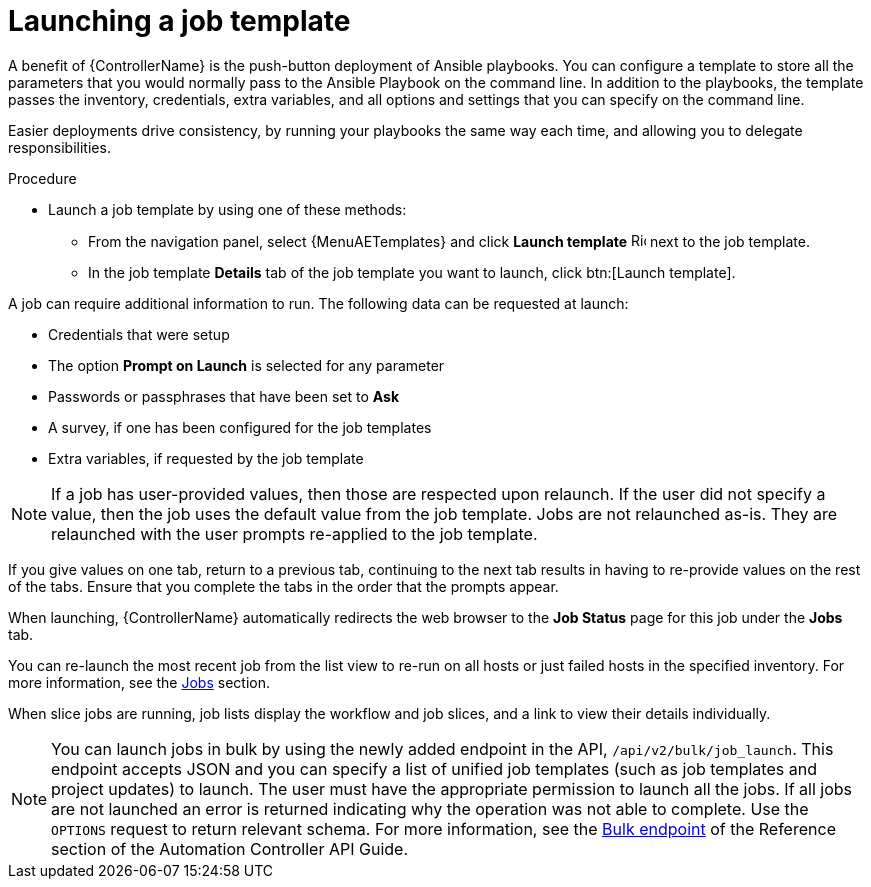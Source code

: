 [id="controller-launch-job-template"]

= Launching a job template

A benefit of {ControllerName} is the push-button deployment of Ansible playbooks.
You can configure a template to store all the parameters that you would normally pass to the Ansible Playbook on the command line.
In addition to the playbooks, the template passes the inventory, credentials, extra variables, and all options and settings that you can specify on the command line.

Easier deployments drive consistency, by running your playbooks the same way each time, and allowing you to delegate responsibilities.

.Procedure

* Launch a job template by using one of these methods:
** From the navigation panel, select {MenuAETemplates} and click *Launch template* image:rightrocket.png[Rightrocket,15,15] next to the job template.
+
//image::ug-job-template-launch.png[Job template launch]
+
** In the job template *Details* tab of the job template you want to launch, click btn:[Launch template].

A job can require additional information to run.
The following data can be requested at launch:

* Credentials that were setup
* The option *Prompt on Launch* is selected for any parameter
* Passwords or passphrases that have been set to *Ask*
* A survey, if one has been configured for the job templates
* Extra variables, if requested by the job template

[NOTE]
====
If a job has user-provided values, then those are respected upon relaunch.
If the user did not specify a value, then the job uses the default value from the job template.
Jobs are not relaunched as-is.
They are relaunched with the user prompts re-applied to the job template.
====

If you give values on one tab, return to a previous tab, continuing to the next tab results in having to re-provide values on the rest of the tabs.
Ensure that you complete the tabs in the order that the prompts appear.

When launching, {ControllerName} automatically redirects the web browser to the *Job Status* page for this job under the *Jobs* tab.

You can re-launch the most recent job from the list view to re-run on all hosts or just failed hosts in the specified inventory.
For more information, see the xref:controller-jobs[Jobs] section.

When slice jobs are running, job lists display the workflow and job slices, and a link to view their details individually.

[NOTE]
====
You can launch jobs in bulk by using the newly added endpoint in the API, `/api/v2/bulk/job_launch`.
This endpoint accepts JSON and you can specify a list of unified job templates (such as job templates and project updates) to launch.
The user must have the appropriate permission to launch all the jobs.
If all jobs are not launched an error is returned indicating why the operation was not able to complete.
Use the `OPTIONS` request to return relevant schema.
For more information, see the link:https://docs.ansible.com/automation-controller/latest/html/controllerapi/api_ref.html#/Bulk[Bulk endpoint] of the Reference section of the Automation Controller API Guide.
====
